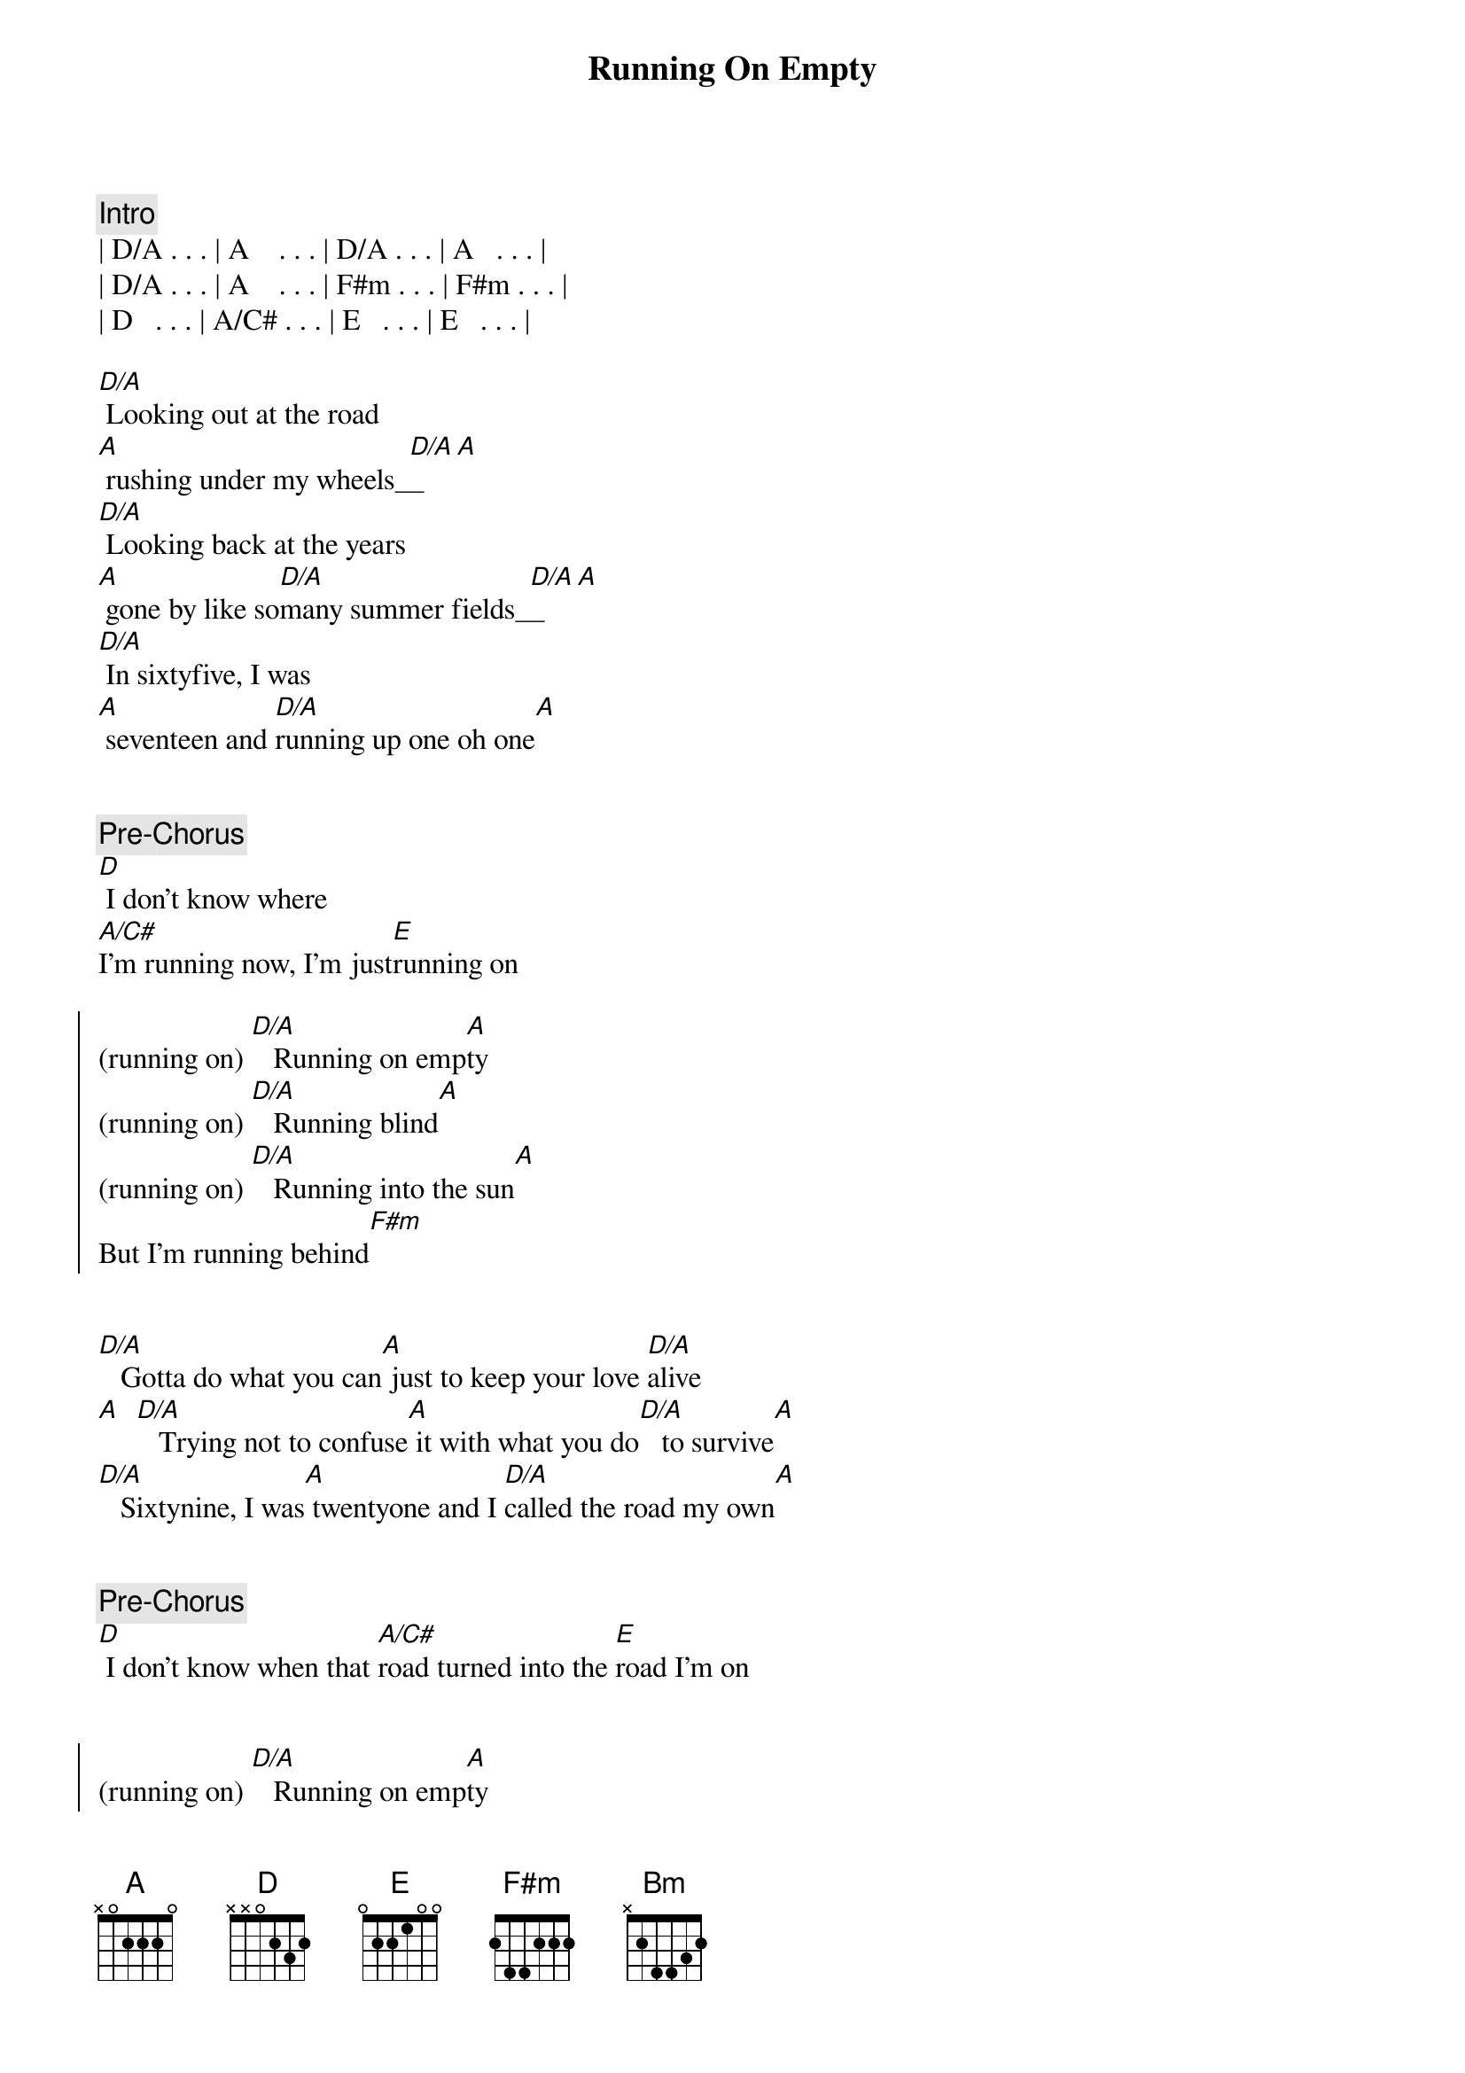 {title: Running On Empty}
{artist: Jackson Brown}
{key: A}

{comment: Intro}
| D/A . . . | A    . . . | D/A . . . | A   . . . | 
| D/A . . . | A    . . . | F#m . . . | F#m . . . | 
| D   . . . | A/C# . . . | E   . . . | E   . . . | 

{start_of_verse}
[D/A] Looking out at the road 
[A] rushing under my wheels_[D/A]_[A]  
[D/A] Looking back at the years
[A] gone by like so[D/A]many summer fields_[D/A]_[A]
[D/A] In sixtyfive, I was
[A] seventeen and [D/A]running up one oh one[A]
{end_of_verse}


{comment: Pre-Chorus}
[D] I don't know where 
[A/C#]I'm running now, I'm just[E]running on

{start_of_chorus}
(running on) [D/A]   Running on emp[A]ty
(running on) [D/A]   Running blind[A]
(running on) [D/A]   Running into the sun[A]
But I'm running behind[F#m]
{end_of_chorus}


{start_of_verse}
[D/A]   Gotta do what you can[A] just to keep your love [D/A]alive
[A]  [D/A]   Trying not to confuse[A] it with what you do[D/A]   to survive[A]
[D/A]   Sixtynine, I was[A] twentyone and I [D/A]called the road my own[A]
{end_of_verse}


{comment: Pre-Chorus}
[D] I don't know when that [A/C#]road turned into the [E]road I'm on


{start_of_chorus}
(running on) [D/A]   Running on emp[A]ty
(running on) [D/A]   Running blind[A]
(running on) [D/A]   Running into the sun[A]
But I'm running behind[F#m]
{end_of_chorus}


{comment: Solo}
[D/A]D/A [A]A [D/A]F#m [A]D
[A/C#] [E]


{comment: Bridge}
[F#m]   Everyone I [D]know,[E] everywhere I [A]go
[F#m]   People need some [E]reason to believe[D]
I don't know about [A]anyone but me
[F#m]   If it takes all [D]night,[E] that'll be all [A]right
[D] If I can get you to smile[E] before I leave[D][A/C#][Bm]
[A] [F#m][E]


{start_of_verse}
[D/A]   Looking out at the road[A] rushing under my wheels[D/A]
[A]  [D/A]   I don't know how to tell[A] you all just how[D/A]   crazy this life feels[A]
[D/A]   Look around for the friends[A] that I used to turn [D/A]to to pull me through[A]
{end_of_verse}


{comment: Pre-Chorus}
[D] Looking into their [A/C#]eyes I see them [E]running, too

{start_of_chorus}
(running on) [D/A]   Running on emp[A]ty
(running on) [D/A]   Running blind[A]
(running on) [D/A]   Running into the sun[A]
But I'm running behind[F#m]
{end_of_chorus}


{start_of_verse}
[D/A]   Honey, you really tempt[A]me
You know the [D/A]way you look so kind[A]
{end_of_verse}


{start_of_chorus}
[D] I'd love to stick around[E] but I'm running behind[D][A/C#][Bm]
[A]  [F#m]    [E]  [D] You know I don't even know[E]what I'm hoping to find
[D]  [A/C#]    Running [Bm]on [A]  [F#m]    [E]  [D] Running into the sun[E] but I'm running be[D]hind[A/C#][Bm][A]
{end_of_chorus}


{comment: Solo}
| D/A . . . | A    . . . | D/A . . . | A   . . . | 
| D/A . . . | A    . . . | D   . . . | E   . . . | 

{comment: Outro}
| D A/C# Bm | A ... |
